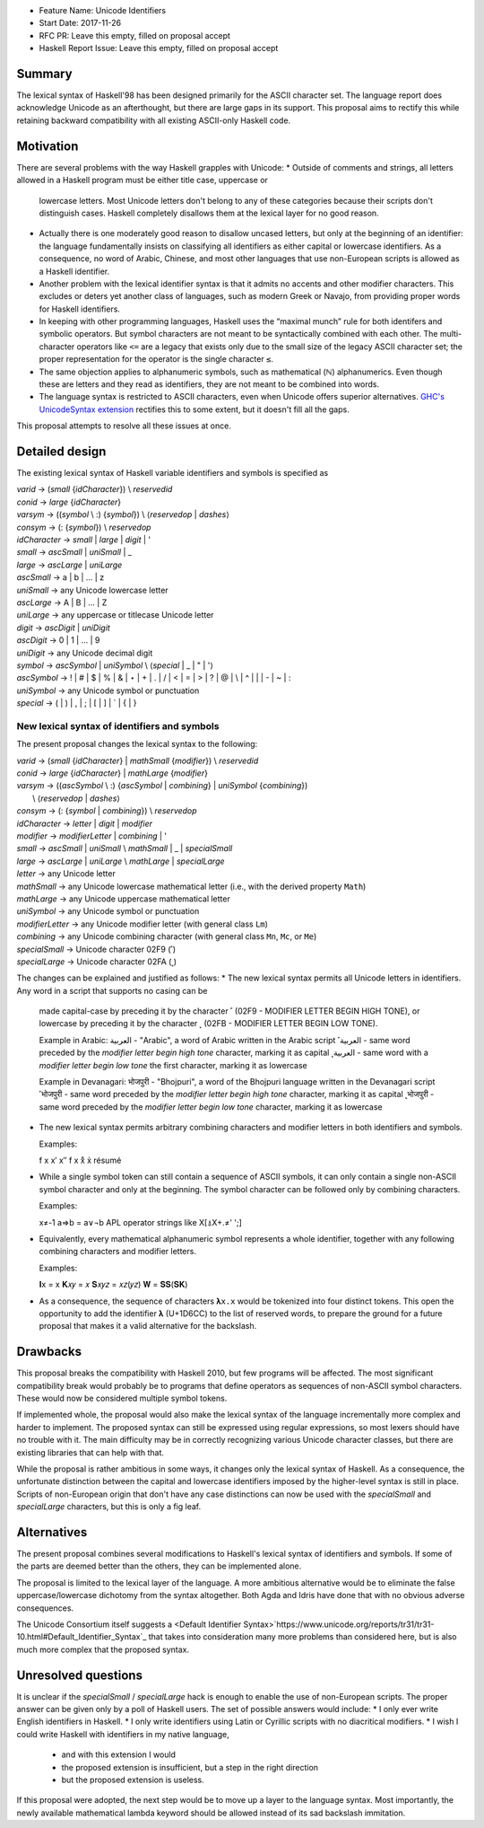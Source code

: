 - Feature Name: Unicode Identifiers
- Start Date: 2017-11-26
- RFC PR: Leave this empty, filled on proposal accept
- Haskell Report Issue: Leave this empty, filled on proposal accept



#######
Summary
#######

The lexical syntax of Haskell'98 has been designed primarily for the ASCII character set. The language report does
acknowledge Unicode as an afterthought, but there are large gaps in its support. This proposal aims to rectify this
while retaining backward compatibility with all existing ASCII-only Haskell code.

##########
Motivation
##########

There are several problems with the way Haskell grapples with Unicode:
* Outside of comments and strings, all letters allowed in a Haskell program must be either title case, uppercase or
  lowercase letters. Most Unicode letters don't belong to any of these categories because their scripts don't
  distinguish cases. Haskell completely disallows them at the lexical layer for no good reason.
* Actually there is one moderately good reason to disallow uncased letters, but only at the beginning of an identifier:
  the language fundamentally insists on classifying all identifiers as either capital or lowercase identifiers. As a
  consequence, no word of Arabic, Chinese, and most other languages that use non-European scripts is allowed as a
  Haskell identifier.
* Another problem with the lexical identifier syntax is that it admits no accents and other modifier characters. This
  excludes or deters yet another class of languages, such as modern Greek or Navajo, from providing proper words for
  Haskell identifiers.
* In keeping with other programming languages, Haskell uses the “maximal munch” rule for both identifers and symbolic
  operators. But symbol characters are not meant to be syntactically combined with each other. The multi-character
  operators like ``<=`` are a legacy that exists only due to the small size of the legacy ASCII character set; the
  proper representation for the operator is the single character ``≤``.
* The same objection applies to alphanumeric symbols, such as mathematical (ℕ) alphanumerics. Even though these are
  letters and they read as identifiers, they are not meant to be combined into words.
* The language syntax is restricted to ASCII characters, even when Unicode offers superior alternatives. `GHC's
  UnicodeSyntax extension
  <https://downloads.haskell.org/~ghc/latest/docs/html/users_guide/glasgow_exts.html#ghc-flag--XUnicodeSyntax>`_
  rectifies this to some extent, but it doesn't fill all the gaps.

This proposal attempts to resolve all these issues at once.

###############
Detailed design
###############

The existing lexical syntax of Haskell variable identifiers and symbols is specified as

|   \ *varid*  → (*small* {*idCharacter*}) \\ *reservedid*
|   \ *conid*  → *large* {*idCharacter*}
|   \ *varsym* → ((*symbol* \\ :) {*symbol*}) \\ ⟨*reservedop* | *dashes*⟩
|   \ *consym* → (: {*symbol*}) \\ *reservedop*

|   \ *idCharacter* → *small* | *large* | *digit* | '
|   \ *small*    → *ascSmall* | *uniSmall* | _
|   \ *large*    → *ascLarge* | *uniLarge*

|   \ *ascSmall* → a | b | … | z
|   \ *uniSmall* → any Unicode lowercase letter
 
|   \ *ascLarge* → A | B | … | Z
|   \ *uniLarge* → any uppercase or titlecase Unicode letter

|   \ *digit*    → *ascDigit* | *uniDigit*
|   \ *ascDigit* → 0 | 1 | … | 9
|   \ *uniDigit* → any Unicode decimal digit

|   \ *symbol*    → *ascSymbol* | *uniSymbol* \\ ⟨*special* | _ | " | '⟩
|   \ *ascSymbol* → ! | # | $ | % | & | ⋆ | + | . | / | < | = | > | ? | @ | \\ | ^ | | | - | ~ | :
|   \ *uniSymbol* → any Unicode symbol or punctuation
|   \ *special*   → ( | ) | , | ; | [ | ] | ` | { | }


New lexical syntax of identifiers and symbols
#############################################

The present proposal changes the lexical syntax to the following:

|   \ *varid*   → (*small* {*idCharacter*} | *mathSmall* {*modifier*}) \\ *reservedid*
|   \ *conid*   → *large* {*idCharacter*} | *mathLarge* {*modifier*}
|   \ *varsym*  → ((*ascSymbol* \\ :) {*ascSymbol* | *combining*} | *uniSymbol* {*combining*})
|                 \\ ⟨*reservedop* | *dashes*⟩
|   \ *consym* → (: {*symbol* | *combining*}) \\ *reservedop*

|   \ *idCharacter* → *letter* | *digit* | *modifier*
|   \ *modifier* → *modifierLetter* | *combining* | '
|   \ *small*    → *ascSmall* | *uniSmall* \\ *mathSmall* | _ | *specialSmall*
|   \ *large*    → *ascLarge* | *uniLarge* \\ *mathLarge* | *specialLarge*
|   \ *letter* → any Unicode letter

|   \ *mathSmall* → any Unicode lowercase mathematical letter (i.e., with the derived property ``Math``)
|   \ *mathLarge* → any Unicode uppercase mathematical letter
|   \ *uniSymbol* → any Unicode symbol or punctuation

|   \ *modifierLetter* -> any Unicode modifier letter (with general class ``Lm``) 
|   \ *combining* → any Unicode combining character (with general class ``Mn``, ``Mc``, or ``Me``) 
|   \ *specialSmall* → Unicode character 02F9 (˹)
|   \ *specialLarge* → Unicode character 02FA (˻)


The changes can be explained and justified as follows:
* The new lexical syntax permits all Unicode letters in identifiers. Any word in a script that supports no casing can be
  made capital-case by preceding it by the character ˹ (02F9 - MODIFIER LETTER BEGIN HIGH TONE), or lowercase by
  preceding it by the character ˻ (02FB - MODIFIER LETTER BEGIN LOW TONE).


  Example in Arabic:
  العربية - "Arabic", a word of Arabic written in the Arabic script
  ˹العربية - same word preceded by the *modifier letter begin high tone* character, marking it as capital
  ˻العربية - same word with a *modifier letter begin low tone* the first character, marking it as lowercase

  Example in Devanagari:
  भोजपुरी - "Bhojpuri", a word of the Bhojpuri language written in the Devanagari script
  ˹भोजपुरी - same word preceded by the *modifier letter begin high tone* character, marking it as capital
  ˻भोजपुरी - same word preceded by the *modifier letter begin low tone* character, marking it as lowercase

* The new lexical syntax permits arbitrary combining characters and modifier letters in both identifiers and symbols.

  Examples:

  f x x′ x″
  f x x̊ x̉
  résumé

* While a single symbol token can still contain a sequence of ASCII symbols, it can only contain a single non-ASCII
  symbol character and only at the beginning. The symbol character can be followed only by combining characters.

  Examples:

  x≠-1
  a⇒b = a∨¬b
  APL operator strings like X[⍋X+.≠' ';]

* Equivalently, every mathematical alphanumeric symbol represents a whole identifier, together with any following
  combining characters and modifier letters.

  Examples:
  
  𝐈x   = x
  𝐊𝑥𝑦  = 𝑥
  𝐒𝑥𝑦𝑧 = 𝑥𝑧(𝑦𝑧)
  𝐖 = 𝐒𝐒(𝐒𝐊)

* As a consequence, the sequence of characters ``𝛌x.x`` would be tokenized into four distinct tokens. This open the
  opportunity to add the identifier 𝛌 (U+1D6CC) to the list of reserved words, to prepare the ground for a future
  proposal that makes it a valid alternative for the backslash.

#########
Drawbacks
#########

This proposal breaks the compatibility with Haskell 2010, but few programs will be affected. The most significant
compatibility break would probably be to programs that define operators as sequences of non-ASCII symbol
characters. These would now be considered multiple symbol tokens.

If implemented whole, the proposal would also make the lexical syntax of the language incrementally more complex and
harder to implement. The proposed syntax can still be expressed using regular expressions, so most lexers should have no
trouble with it. The main difficulty may be in correctly recognizing various Unicode character classes, but there are
existing libraries that can help with that.

While the proposal is rather ambitious in some ways, it changes only the lexical syntax of Haskell. As a consequence,
the unfortunate distinction between the capital and lowercase identifiers imposed by the higher-level syntax is still in
place. Scripts of non-European origin that don't have any case distinctions can now be used with the *specialSmall*
and *specialLarge* characters, but this is only a fig leaf.


############
Alternatives
############

The present proposal combines several modifications to Haskell's lexical syntax of identifiers and symbols. If some of
the parts are deemed better than the others, they can be implemented alone.

The proposal is limited to the lexical layer of the language. A more ambitious alternative would be to eliminate the
false uppercase/lowercase dichotomy from the syntax altogether. Both Agda and Idris have done that with no obvious
adverse consequences.

The Unicode Consortium itself suggests a <Default Identifier
Syntax>`https://www.unicode.org/reports/tr31/tr31-10.html#Default_Identifier_Syntax`_ that takes into consideration many
more problems than considered here, but is also much more complex that the proposed syntax.

####################
Unresolved questions
####################

It is unclear if the *specialSmall* / *specialLarge* hack is enough to enable the use of non-European scripts. The
proper answer can be given only by a poll of Haskell users. The set of possible answers would include:
* I only ever write English identifiers in Haskell.
* I only write identifiers using Latin or Cyrillic scripts with no diacritical modifiers.
* I wish I could write Haskell with identifiers in my native language,
  * and with this extension I would
  * the proposed extension is insufficient, but a step in the right direction
  * but the proposed extension is useless.

If this proposal were adopted, the next step would be to move up a layer to the language syntax. Most importantly, the
newly available mathematical lambda keyword should be allowed instead of its sad backslash immitation.
